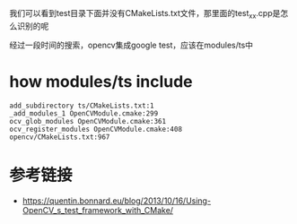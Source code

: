 我们可以看到test目录下面并没有CMakeLists.txt文件，那里面的test_xx.cpp是怎么识别的呢

经过一段时间的搜索，opencv集成google test，应该在modules/ts中

* how modules/ts include
#+begin_src 
add_subdirectory ts/CMakeLists.txt:1
_add_modules_1 OpenCVModule.cmake:299
ocv_glob_modules OpenCVModule.cmake:361
ocv_register_modules OpenCVModule.cmake:408
opencv/CMakeLists.txt:967
#+end_src

* 

* 参考链接
- https://quentin.bonnard.eu/blog/2013/10/16/Using-OpenCV_s_test_framework_with_CMake/



